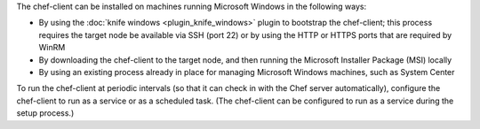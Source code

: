 .. The contents of this file may be included in multiple topics (using the includes directive).
.. The contents of this file should be modified in a way that preserves its ability to appear in multiple topics.


The chef-client can be installed on machines running Microsoft Windows in the following ways:

* By using the :doc:`knife windows <plugin_knife_windows>` plugin to bootstrap the chef-client; this process requires the target node be available via SSH (port 22) or by using the HTTP or HTTPS ports that are required by WinRM
* By downloading the chef-client to the target node, and then running the Microsoft Installer Package (MSI) locally
* By using an existing process already in place for managing Microsoft Windows machines, such as System Center

To run the chef-client at periodic intervals (so that it can check in with the Chef server automatically), configure the chef-client to run as a service or as a scheduled task. (The chef-client can be configured to run as a service during the setup process.)





